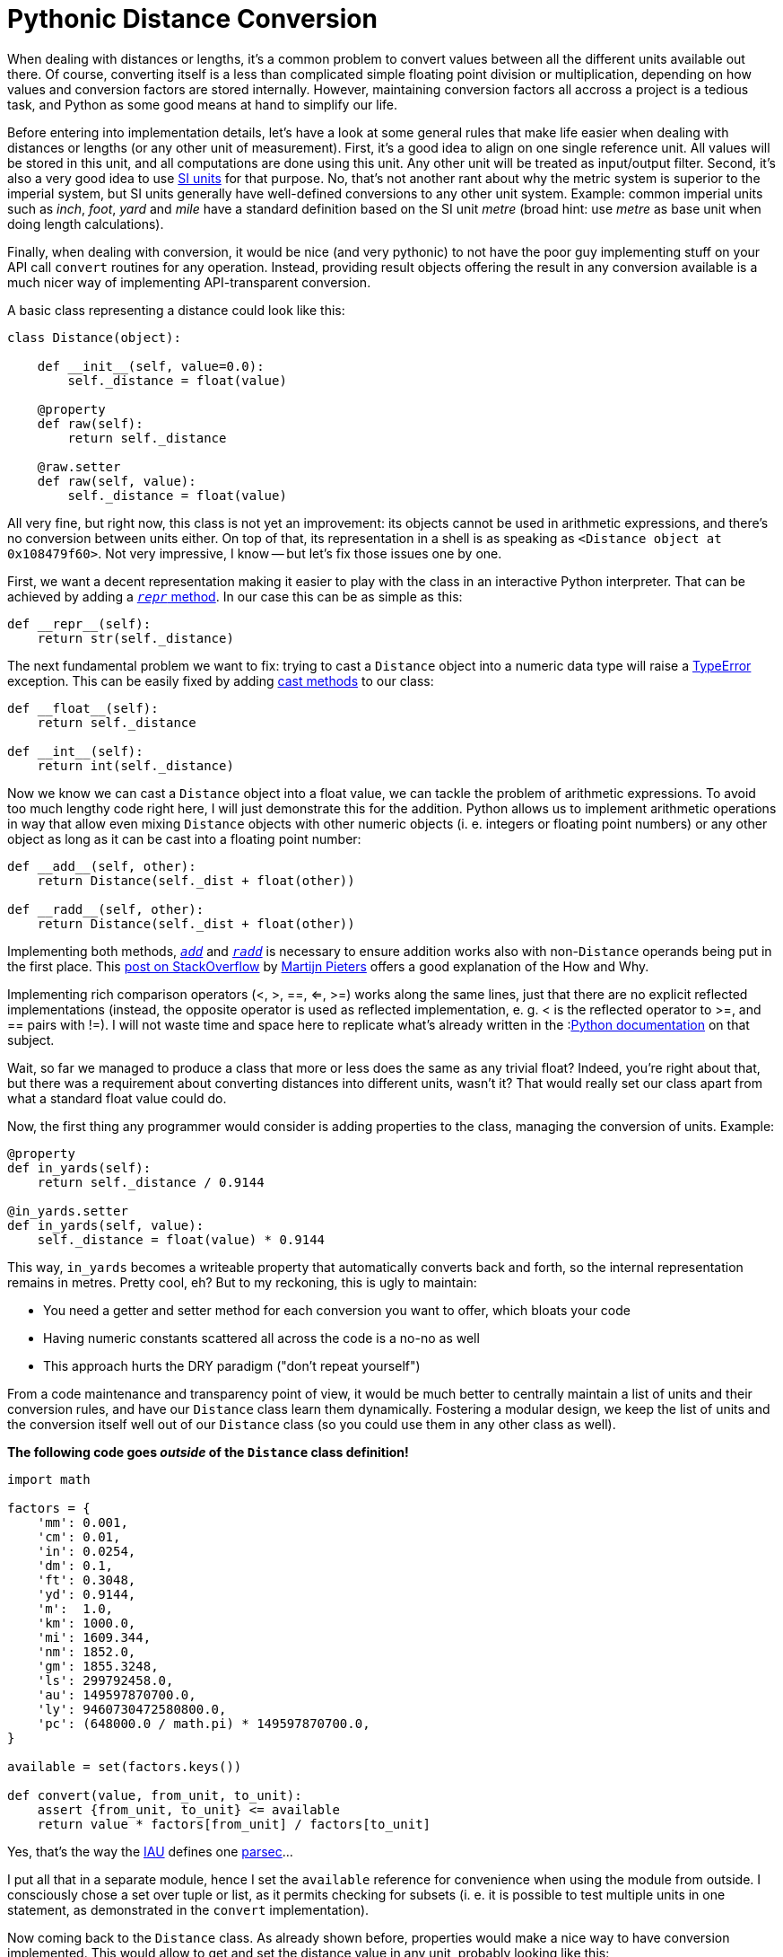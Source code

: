 = Pythonic Distance Conversion
:published_at: 2017-05-28
:hp-tags: Development, Python,

When dealing with distances or lengths, it's a common problem to convert values between all the different units
available out there. Of course, converting itself is a less than complicated simple floating point division or
multiplication, depending on how values and conversion factors are stored internally. However, maintaining conversion
factors all accross a project is a tedious task, and Python as some good means at hand to simplify our life.

Before entering into implementation details, let's have a look at some general rules that make life easier when dealing
with distances or lengths (or any other unit of measurement). First, it's a good idea to align on one single reference
unit. All values will be stored in this unit, and all computations are done using this unit. Any other unit will be
treated as input/output filter. Second, it's also a very good idea to use
https://en.wikipedia.org/wiki/International_System_of_Units[SI units] for that purpose. No, that's not another rant
about why the metric system is superior to the imperial system, but SI units generally have well-defined conversions
to any other unit system. Example: common imperial units such as _inch_, _foot_, _yard_ and _mile_ have a standard
definition based on the SI unit _metre_ (broad hint: use _metre_ as base unit when doing length calculations).

Finally, when dealing with conversion, it would be nice (and very pythonic) to not have the poor guy implementing stuff
on your API call ``convert`` routines for any operation. Instead, providing result objects offering the result in any
conversion available is a much nicer way of implementing API-transparent conversion.

A basic class representing a distance could look like this:

[source,python]
----
class Distance(object):

    def __init__(self, value=0.0):
        self._distance = float(value)

    @property
    def raw(self):
        return self._distance

    @raw.setter
    def raw(self, value):
        self._distance = float(value)
----

All very fine, but right now, this class is not yet an improvement: its objects cannot be used in arithmetic
expressions, and there's no conversion between units either. On top of that, its representation in a shell is as
speaking as ``<Distance object at 0x108479f60>``. Not very impressive, I know -- but let's fix those issues one by one.

First, we want a decent representation making it easier to play with the class in an interactive Python interpreter.
That can be achieved by adding a
link:++https://docs.python.org/3/reference/datamodel.html#object.__repr__++[``__repr__`` method].
In our case this can be as simple as this:

[source,python]
----
def __repr__(self):
    return str(self._distance)
----

The next fundamental problem we want to fix: trying to cast a ``Distance`` object into a numeric data type will raise
a https://docs.python.org/3/library/exceptions.html#TypeError[TypeError] exception. This can be easily fixed by adding
link:++https://docs.python.org/3/reference/datamodel.html#object.__int__++[cast methods] to our class:

[source,python]
----
def __float__(self):
    return self._distance

def __int__(self):
    return int(self._distance)
----

Now we know we can cast a ``Distance`` object into a float value, we can tackle the problem of arithmetic expressions.
To avoid too much lengthy code right here, I will just demonstrate this for the addition. Python allows us to implement
arithmetic operations in way that allow even mixing ``Distance`` objects with other numeric objects (i. e. integers or
floating point numbers) or any other object as long as it can be cast into a floating point number:

[source,python]
----
def __add__(self, other):
    return Distance(self._dist + float(other))

def __radd__(self, other):
    return Distance(self._dist + float(other))
----
Implementing both methods,
link:++https://docs.python.org/3/reference/datamodel.html#object.__add__++[``__add__``] and
link:++https://docs.python.org/3/reference/datamodel.html#object.__radd__++[``__radd__``] is necessary to ensure
addition works also with non-``Distance`` operands being put in the first place. This
link:++https://stackoverflow.com/questions/24431288/understanding-arithmetic-operators-in-python#24431474++[post on
StackOverflow] by https://stackoverflow.com/users/100297/martijn-pieters[Martijn Pieters] offers a good explanation of
the How and Why.

Implementing rich comparison operators (<, >, ==, <=, >=) works along the same lines, just that there are no explicit
reflected implementations (instead, the opposite operator is used as reflected implementation, e. g. < is the reflected
operator to >=, and == pairs with !=). I will not waste time and space here to replicate what's already written in the
:link:++https://docs.python.org/3/reference/datamodel.html#object.__lt__++[Python documentation] on that subject.

Wait, so far we managed to produce a class that more or less does the same as any trivial float? Indeed, you're right
about that, but there was a requirement about converting distances into different units, wasn't it? That would really
set our class apart from what a standard float value could do.

Now, the first thing any programmer would consider is adding properties to the class, managing the conversion of units.
Example:

[source,python]
----
@property
def in_yards(self):
    return self._distance / 0.9144

@in_yards.setter
def in_yards(self, value):
    self._distance = float(value) * 0.9144
----

This way, ``in_yards`` becomes a writeable property that automatically converts back and forth, so the internal
representation remains in metres. Pretty cool, eh? But to my reckoning, this is ugly to maintain:

* You need a getter and setter method for each conversion you want to offer, which bloats your code
* Having numeric constants scattered all across the code is a no-no as well
* This approach hurts the DRY paradigm ("don't repeat yourself")

From a code maintenance and transparency point of view, it would be much better to centrally maintain a list of
units and their conversion rules, and have our ``Distance`` class learn them dynamically. Fostering a modular design,
we keep the list of units and the conversion itself well out of our ``Distance`` class (so you could use them in
any other class as well).

*The following code goes _outside_ of the ``Distance`` class definition!*

[source,python]
----
import math

factors = {
    'mm': 0.001,
    'cm': 0.01,
    'in': 0.0254,
    'dm': 0.1,
    'ft': 0.3048,
    'yd': 0.9144,
    'm':  1.0,
    'km': 1000.0,
    'mi': 1609.344,
    'nm': 1852.0,
    'gm': 1855.3248,
    'ls': 299792458.0,
    'au': 149597870700.0,
    'ly': 9460730472580800.0,
    'pc': (648000.0 / math.pi) * 149597870700.0,
}

available = set(factors.keys())

def convert(value, from_unit, to_unit):
    assert {from_unit, to_unit} <= available
    return value * factors[from_unit] / factors[to_unit]
----

Yes, that's the way the https://en.wikipedia.org/wiki/International_Astronomical_Union[IAU] defines one
https://en.wikipedia.org/wiki/Parsec[parsec]...

I put all that in a separate module, hence I set the ``available`` reference for convenience when using the module
from outside. I consciously chose a set over tuple or list, as it permits checking for subsets (i. e. it is possible
to test multiple units in one statement, as demonstrated in the ``convert`` implementation).

Now coming back to the ``Distance`` class. As already shown before, properties would make a nice way to have conversion
implemented. This would allow to get and set the distance value in any unit, probably looking like this:

[source,python]
----
>>> d = Distance(100)
>>> d.in_ft
328.0839895013123
>>> d.in_yd = 200
>>> d
182.88
----

To spare us the pain of maintaining a gazillion property getter and setter methods for this purpose, we can abuse the
fact that in Python it's quite easy to hack around the implementation of new-style classes. Thus, we just have to
implement a custom method adding properties to the class at runtime:

[source,python]
----
def __set(self, value, unit):
    self._distance = convert(value, unit, 'm')

def __add_property(self, name, value, doc=None):
    setattr(
        self.__class__, 'in_' + name, property(
            fget=lambda self: convert(self._distance, 'm', 'name'),
            fset=lambda self, value: self.__set(value, name),
            doc=doc
        )
    )
----

Since assignments are not allowed in ``lambda`` statements, I use an auxiliary ``__set`` method which does the
conversion and assigns the result to the internal instance variable representating the distance value.

Finally, ``\\__init__`` needs to actually create all the properties. This can be done in a simple loop:

[source,python]
----
_distance = 0.0

def __init__(self, value=0.0, unit='m'):
    self.__set(value, unit)
    for i in available:
        self.__add_property(i, convert(value, unit, i))
----

NOTE: Since ``\\__init__`` does no longer explicitly define ``_distance``, it's good style to set ``_distance`` as
instance variable already at class level. Otherwise you will get warnings from different lint tools.

That's it already -- with those elements, a ``Distance`` class fulfils all our requirements set at the beginning:

* its instances behave (almost) like regular numeric data types (float, int)
* an instance's value can be easily retrieved in any unit conversion
* conversions are easy to maintain (Python dictionary)

The full implementation with all the bells and whistles is available as
https://gist.github.com/daemotron/aa100f65c6db0ed5c7064a6954ceaa28[GitHub Gist] (note how most of the code is actually
dedicated to giving the class a predictable "numeric" behaviour).
